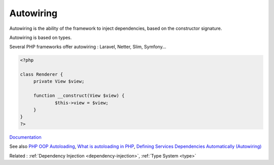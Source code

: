 .. _autowiring:
.. _auto-wiring:
.. meta::
	:description:
		Autowiring: Autowiring is the ability of the framework to inject dependencies, based on the constructor signature.
	:twitter:card: summary_large_image
	:twitter:site: @exakat
	:twitter:title: Autowiring
	:twitter:description: Autowiring: Autowiring is the ability of the framework to inject dependencies, based on the constructor signature
	:twitter:creator: @exakat
	:twitter:image:src: https://php-dictionary.readthedocs.io/en/latest/_static/logo.png
	:og:image: https://php-dictionary.readthedocs.io/en/latest/_static/logo.png
	:og:title: Autowiring
	:og:type: article
	:og:description: Autowiring is the ability of the framework to inject dependencies, based on the constructor signature
	:og:url: https://php-dictionary.readthedocs.io/en/latest/dictionary/autowiring.ini.html
	:og:locale: en
.. raw:: html

	<script type="application/ld+json">{"@context":"https:\/\/schema.org","@graph":[{"@type":"WebPage","@id":"https:\/\/php-dictionary.readthedocs.io\/en\/latest\/tips\/debug_zval_dump.html","url":"https:\/\/php-dictionary.readthedocs.io\/en\/latest\/tips\/debug_zval_dump.html","name":"Autowiring","isPartOf":{"@id":"https:\/\/www.exakat.io\/"},"datePublished":"Sat, 15 Feb 2025 00:13:14 +0000","dateModified":"Sat, 15 Feb 2025 00:13:14 +0000","description":"Autowiring is the ability of the framework to inject dependencies, based on the constructor signature","inLanguage":"en-US","potentialAction":[{"@type":"ReadAction","target":["https:\/\/php-dictionary.readthedocs.io\/en\/latest\/dictionary\/Autowiring.html"]}]},{"@type":"WebSite","@id":"https:\/\/www.exakat.io\/","url":"https:\/\/www.exakat.io\/","name":"Exakat","description":"Smart PHP static analysis","inLanguage":"en-US"}]}</script>


Autowiring
----------

Autowiring is the ability of the framework to inject dependencies, based on the constructor signature.

Autowiring is based on types. 

Several PHP frameworks offer autowiring : Laravel, Netter, Slim, Symfony...

.. code-block:: php
   
   <?php
   
   class Renderer {
   	private View $view;
   
   	function __construct(View $view) {
   		$this->view = $view;
   	}
   }
   ?>


`Documentation <https://symfony.com/doc/current/service_container/autowiring.html>`__

See also `PHP OOP Autoloading <https://tutorials.supunkavinda.blog/php/oop-autoloading>`_, `What is autoloading in PHP <https://solidlystated.com/scripting/what-is-autoloading-in-php/>`_, `Defining Services Dependencies Automatically (Autowiring) <https://symfony.com/doc/current/service_container/autowiring.html>`_

Related : :ref:`Dependency Injection <dependency-injection>`, :ref:`Type System <type>`
